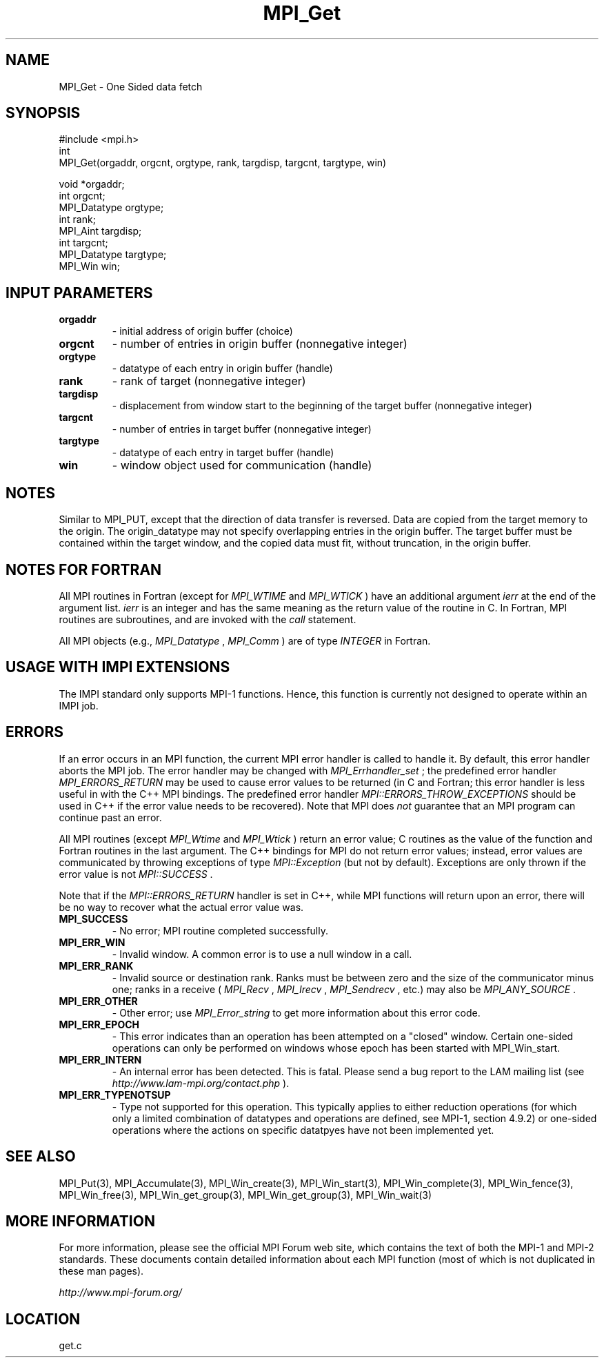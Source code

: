 .TH MPI_Get 3 "6/24/2006" "LAM/MPI 7.1.4" "LAM/MPI"
.SH NAME
MPI_Get \-  One Sided data fetch 
.SH SYNOPSIS
.nf
#include <mpi.h>
int
MPI_Get(orgaddr, orgcnt, orgtype, rank, targdisp, targcnt, targtype, win)

void                  *orgaddr;
int                   orgcnt;
MPI_Datatype           orgtype;
int                   rank;
MPI_Aint               targdisp;
int                   targcnt;
MPI_Datatype           targtype;
MPI_Win               win;

.fi
.SH INPUT PARAMETERS
.PD 0
.TP
.B orgaddr 
- initial address of origin buffer (choice) 
.PD 1
.PD 0
.TP
.B orgcnt 
- number of entries in origin buffer (nonnegative integer) 
.PD 1
.PD 0
.TP
.B orgtype 
- datatype of each entry in origin buffer (handle) 
.PD 1
.PD 0
.TP
.B rank 
- rank of target (nonnegative integer) 
.PD 1
.PD 0
.TP
.B targdisp 
- displacement from window start to the beginning of the target buffer (nonnegative integer) 
.PD 1
.PD 0
.TP
.B targcnt 
- number of entries in target buffer (nonnegative integer) 
.PD 1
.PD 0
.TP
.B targtype 
- datatype of each entry in target buffer (handle) 
.PD 1
.PD 0
.TP
.B win 
- window object used for communication (handle) 
.PD 1


.SH NOTES

Similar to MPI_PUT, except that the direction of data transfer is
reversed. Data are copied from the target memory to the origin. The
origin_datatype may not specify overlapping entries in the origin
buffer. The target buffer must be contained within the target window,
and the copied data must fit, without truncation, in the origin
buffer.

.SH NOTES FOR FORTRAN

All MPI routines in Fortran (except for 
.I MPI_WTIME
and 
.I MPI_WTICK
)
have an additional argument 
.I ierr
at the end of the argument list.
.I ierr
is an integer and has the same meaning as the return value of
the routine in C.  In Fortran, MPI routines are subroutines, and are
invoked with the 
.I call
statement.

All MPI objects (e.g., 
.I MPI_Datatype
, 
.I MPI_Comm
) are of type
.I INTEGER
in Fortran.
.SH USAGE WITH IMPI EXTENSIONS

The IMPI standard only supports MPI-1 functions.  Hence, this function
is currently not designed to operate within an IMPI job.

.SH ERRORS

If an error occurs in an MPI function, the current MPI error handler
is called to handle it.  By default, this error handler aborts the
MPI job.  The error handler may be changed with 
.I MPI_Errhandler_set
;
the predefined error handler 
.I MPI_ERRORS_RETURN
may be used to cause
error values to be returned (in C and Fortran; this error handler is
less useful in with the C++ MPI bindings.  The predefined error
handler 
.I MPI::ERRORS_THROW_EXCEPTIONS
should be used in C++ if the
error value needs to be recovered).  Note that MPI does 
.I not
guarantee that an MPI program can continue past an error.

All MPI routines (except 
.I MPI_Wtime
and 
.I MPI_Wtick
) return an error
value; C routines as the value of the function and Fortran routines
in the last argument.  The C++ bindings for MPI do not return error
values; instead, error values are communicated by throwing exceptions
of type 
.I MPI::Exception
(but not by default).  Exceptions are only
thrown if the error value is not 
.I MPI::SUCCESS
\&.


Note that if the 
.I MPI::ERRORS_RETURN
handler is set in C++, while
MPI functions will return upon an error, there will be no way to
recover what the actual error value was.
.PD 0
.TP
.B MPI_SUCCESS 
- No error; MPI routine completed successfully.
.PD 1
.PD 0
.TP
.B MPI_ERR_WIN 
- Invalid window.  A common error is to use a
null window in a call.
.PD 1
.PD 0
.TP
.B MPI_ERR_RANK 
- Invalid source or destination rank.  Ranks must be
between zero and the size of the communicator minus one; ranks in a
receive (
.I MPI_Recv
, 
.I MPI_Irecv
, 
.I MPI_Sendrecv
, etc.) may also be
.I MPI_ANY_SOURCE
\&.

.PD 1
.PD 0
.TP
.B MPI_ERR_OTHER 
- Other error; use 
.I MPI_Error_string
to get more
information about this error code.
.PD 1
.PD 0
.TP
.B MPI_ERR_EPOCH 
- This error indicates than an operation has been
attempted on a "closed" window. Certain one-sided operations can
only be performed on windows whose epoch has been started with
MPI_Win_start.
.PD 1
.PD 0
.TP
.B MPI_ERR_INTERN 
- An internal error has been detected.  This is
fatal.  Please send a bug report to the LAM mailing list (see
.I http://www.lam-mpi.org/contact.php
). 
.PD 1
.PD 0
.TP
.B MPI_ERR_TYPENOTSUP 
- Type not supported for this operation.  This
typically applies to either reduction operations (for which only a
limited combination of datatypes and operations are defined, see
MPI-1, section 4.9.2) or one-sided operations where the actions on
specific datatpyes have not been implemented yet.
.PD 1

.SH SEE ALSO
MPI_Put(3), MPI_Accumulate(3), MPI_Win_create(3), MPI_Win_start(3), MPI_Win_complete(3), MPI_Win_fence(3), MPI_Win_free(3), MPI_Win_get_group(3), MPI_Win_get_group(3), MPI_Win_wait(3)
.br

.SH MORE INFORMATION

For more information, please see the official MPI Forum web site,
which contains the text of both the MPI-1 and MPI-2 standards.  These
documents contain detailed information about each MPI function (most
of which is not duplicated in these man pages).

.I http://www.mpi-forum.org/
.SH LOCATION
get.c
